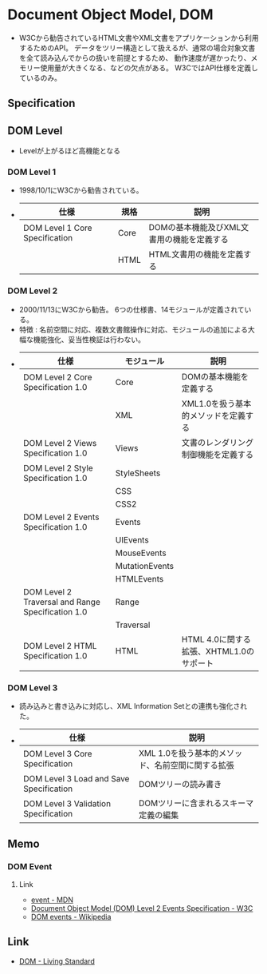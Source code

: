 * Document Object Model, DOM
- W3Cから勧告されているHTML文書やXML文書をアプリケーションから利用するためのAPI。
  データをツリー構造として扱えるが、通常の場合対象文書を全て読み込んでからの扱いを前提とするため、
  動作速度が遅かったり、メモリー使用量が大きくなる、などの欠点がある。
  W3CではAPI仕様を定義しているのみ。
** Specification
** DOM Level
- Levelが上がるほど高機能となる
*** DOM Level 1
- 1998/10/1にW3Cから勧告されている。
- 
  |--------------------------------+------+--------------------------------------------|
  | 仕様                           | 規格 | 説明                                       |
  |--------------------------------+------+--------------------------------------------|
  | DOM Level 1 Core Specification | Core | DOMの基本機能及びXML文書用の機能を定義する |
  |                                | HTML | HTML文書用の機能を定義する                 |
  |--------------------------------+------+--------------------------------------------|
  
*** DOM Level 2
- 2000/11/13にW3Cから勧告。
  6つの仕様書、14モジュールが定義されている。
- 特徴 : 名前空間に対応、複数文書館操作に対応、モジュールの追加による大幅な機能強化、妥当性検証は行わない。
- 
  |---------------------------------------------------+----------------+--------------------------------------|
  | 仕様                                              | モジュール     | 説明                                 |
  |---------------------------------------------------+----------------+--------------------------------------|
  | DOM Level 2 Core Specification 1.0                | Core           | DOMの基本機能を定義する              |
  |                                                   | XML            | XML1.0を扱う基本的メソッドを定義する |
  | DOM Level 2 Views Specification 1.0               | Views          | 文書のレンダリング制御機能を定義する |
  | DOM Level 2 Style Specification 1.0               | StyleSheets    |                                      |
  |                                                   | CSS            |                                      |
  |                                                   | CSS2           |                                      |
  | DOM Level 2 Events Specification 1.0              | Events         |                                      |
  |                                                   | UIEvents       |                                      |
  |                                                   | MouseEvents    |                                      |
  |                                                   | MutationEvents |                                      |
  |                                                   | HTMLEvents     |                                      |
  | DOM Level 2 Traversal and Range Specification 1.0 | Range          |                                      |
  |                                                   | Traversal      |                                      |
  | DOM Level 2 HTML Specification 1.0                | HTML           | HTML 4.0に関する拡張、XHTML1.0のサポート |
  |---------------------------------------------------+----------------+--------------------------------------|

*** DOM Level 3
- 読み込みと書き込みに対応し、XML Information Setとの連携も強化された。
- 
  |-----------------------------------------+---------------------------------------------------|
  | 仕様                                    | 説明                                              |
  |-----------------------------------------+---------------------------------------------------|
  | DOM Level 3 Core Specification          | XML 1.0を扱う基本的メソッド、名前空間に関する拡張 |
  | DOM Level 3 Load and Save Specification | DOMツリーの読み書き                               |
  | DOM Level 3 Validation Specification    | DOMツリーに含まれるスキーマ定義の編集             |
  |-----------------------------------------+---------------------------------------------------|

** Memo
*** DOM Event
**** Link
- [[https://developer.mozilla.org/ja/docs/Web/API/Event][event - MDN]]
- [[https://www.w3.org/TR/2000/REC-DOM-Level-2-Events-20001113/Overview.html#contents][Document Object Model (DOM) Level 2 Events Specification - W3C]]
- [[https://en.wikipedia.org/wiki/DOM_events][DOM events - Wikipedia]]
** Link
- [[https://dom.spec.whatwg.org/#interface-document][DOM - Living Standard]]
